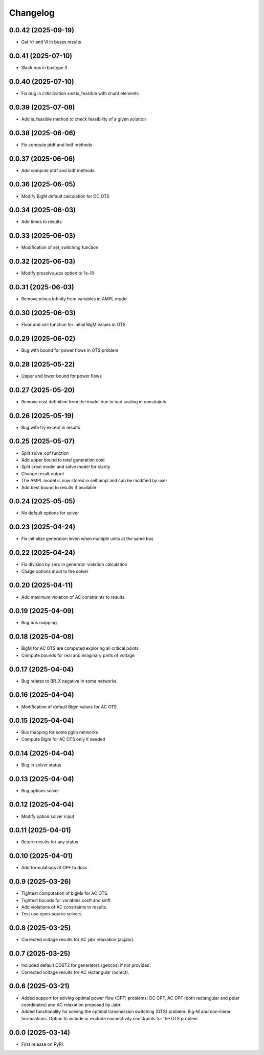 Changelog
=========

0.0.42 (2025-09-19)
-------------------
* Get Vr and Vi in buses results

0.0.41 (2025-07-10)
-------------------
* Slack bus in bustype 3

0.0.40 (2025-07-10)
-------------------
* Fix bug in initialization and is_feasible with shunt elements

0.0.39 (2025-07-08)
-------------------
* Add is_feasible method to check feasibility of a given solution

0.0.38 (2025-06-06)
-------------------

* Fix compute ptdf and lodf methods

0.0.37 (2025-06-06)
-------------------

* Add compute ptdf and lodf methods

0.0.36 (2025-06-05)
-------------------

* Modify BigM default calculation for DC OTS

0.0.34 (2025-06-03)
-------------------

* Add times to results

0.0.33 (2025-06-03)
-------------------

* Modification of set_switching function

0.0.32 (2025-06-03)
-------------------

* Modify presolve_eps option to 1e-10

0.0.31 (2025-06-03)
-------------------

* Remove minus infinity from variables in AMPL model

0.0.30 (2025-06-03)
-------------------

* Floor and ceil function for initial BigM values in OTS

0.0.29 (2025-06-02)
-------------------

* Bug with bound for power flows in OTS problem

0.0.28 (2025-05-22)
-------------------

* Upper and lower bound for power flows

0.0.27 (2025-05-20)
-------------------

* Remove cost definition from the model due to bad scaling in constraints

0.0.26 (2025-05-19)
-------------------

* Bug with try except in results

0.0.25 (2025-05-07)
-------------------

* Split solve_opf function
* Add upper bound to total generation cost
* Split creat model and solve model for clarity
* Change result output
* The AMPL model is now stored in self.ampl and can be modified by user
* Add best bound to results if available

0.0.24 (2025-05-05)
-------------------

* No default options for solver

0.0.23 (2025-04-24)
-------------------

* Fix initialize generation leven when multiple units at the same bus

0.0.22 (2025-04-24)
-------------------

* Fix division by zero in generator violation calculation
* Chage options input to the solver

0.0.20 (2025-04-11)
-------------------

* Add maximum violation of AC constraints to results.

0.0.19 (2025-04-09)
-------------------

* Bug bus mapping

0.0.18 (2025-04-08)
-------------------

* BigM for AC OTS are computed exploring all critical points
* Compute bounds for real and imaginary parts of voltage

0.0.17 (2025-04-04)
-------------------

* Bug relatex to BR_X negative in some networks.

0.0.16 (2025-04-04)
-------------------

* Modification of default Bigm values for AC OTS.

0.0.15 (2025-04-04)
-------------------

* Bus mapping for some pglib networks
* Compute Bigm for AC OTS only if needed

0.0.14 (2025-04-04)
-------------------

* Bug in solver status

0.0.13 (2025-04-04)
-------------------

* Bug options solver

0.0.12 (2025-04-04)
-------------------

* Modify option solver input

0.0.11 (2025-04-01)
-------------------

* Return results for any status

0.0.10 (2025-04-01)
-------------------

* Add formulations of OPF to docs

0.0.9 (2025-03-26)
------------------

* Tightest computation of bigMs for AC OTS.
* Tightest bounds for variables cosft and sinft.
* Add violations of AC constraints to results.
* Test use open-source solvers.

0.0.8 (2025-03-25)
------------------

* Corrected voltage results for AC jabr relaxation (acjabr).

0.0.7 (2025-03-25)
------------------

* Included default COST2 for generators (gencos) if not provided.
* Corrected voltage results for AC rectangular (acrect).

0.0.6 (2025-03-21)
------------------

* Added support for solving optimal power flow (OPF) problems: DC OPF, AC OPF (both rectangular and polar coordinates) and AC relaxation proposed by Jabr.
* Added functionality for solving the optimal transmission switching (OTS) problem: Big-M and non-linear formulations. Option to include or exclude connectivity constraints for the OTS problem

0.0.0 (2025-03-14)
------------------

* First release on PyPI.
